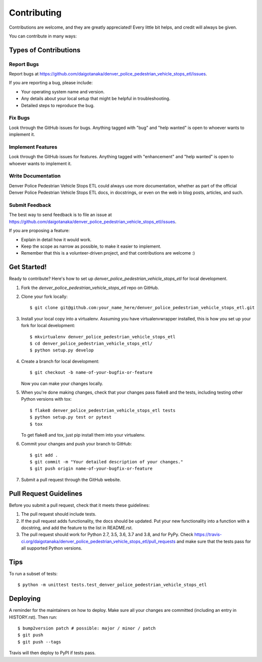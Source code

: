 .. highlight:: shell

============
Contributing
============

Contributions are welcome, and they are greatly appreciated! Every little bit
helps, and credit will always be given.

You can contribute in many ways:

Types of Contributions
----------------------

Report Bugs
~~~~~~~~~~~

Report bugs at https://github.com/daigotanaka/denver_police_pedestrian_vehicle_stops_etl/issues.

If you are reporting a bug, please include:

* Your operating system name and version.
* Any details about your local setup that might be helpful in troubleshooting.
* Detailed steps to reproduce the bug.

Fix Bugs
~~~~~~~~

Look through the GitHub issues for bugs. Anything tagged with "bug" and "help
wanted" is open to whoever wants to implement it.

Implement Features
~~~~~~~~~~~~~~~~~~

Look through the GitHub issues for features. Anything tagged with "enhancement"
and "help wanted" is open to whoever wants to implement it.

Write Documentation
~~~~~~~~~~~~~~~~~~~

Denver Police Pedestrian Vehicle Stops ETL could always use more documentation, whether as part of the
official Denver Police Pedestrian Vehicle Stops ETL docs, in docstrings, or even on the web in blog posts,
articles, and such.

Submit Feedback
~~~~~~~~~~~~~~~

The best way to send feedback is to file an issue at https://github.com/daigotanaka/denver_police_pedestrian_vehicle_stops_etl/issues.

If you are proposing a feature:

* Explain in detail how it would work.
* Keep the scope as narrow as possible, to make it easier to implement.
* Remember that this is a volunteer-driven project, and that contributions
  are welcome :)

Get Started!
------------

Ready to contribute? Here's how to set up `denver_police_pedestrian_vehicle_stops_etl` for local development.

1. Fork the `denver_police_pedestrian_vehicle_stops_etl` repo on GitHub.
2. Clone your fork locally::

    $ git clone git@github.com:your_name_here/denver_police_pedestrian_vehicle_stops_etl.git

3. Install your local copy into a virtualenv. Assuming you have virtualenvwrapper installed, this is how you set up your fork for local development::

    $ mkvirtualenv denver_police_pedestrian_vehicle_stops_etl
    $ cd denver_police_pedestrian_vehicle_stops_etl/
    $ python setup.py develop

4. Create a branch for local development::

    $ git checkout -b name-of-your-bugfix-or-feature

   Now you can make your changes locally.

5. When you're done making changes, check that your changes pass flake8 and the
   tests, including testing other Python versions with tox::

    $ flake8 denver_police_pedestrian_vehicle_stops_etl tests
    $ python setup.py test or pytest
    $ tox

   To get flake8 and tox, just pip install them into your virtualenv.

6. Commit your changes and push your branch to GitHub::

    $ git add .
    $ git commit -m "Your detailed description of your changes."
    $ git push origin name-of-your-bugfix-or-feature

7. Submit a pull request through the GitHub website.

Pull Request Guidelines
-----------------------

Before you submit a pull request, check that it meets these guidelines:

1. The pull request should include tests.
2. If the pull request adds functionality, the docs should be updated. Put
   your new functionality into a function with a docstring, and add the
   feature to the list in README.rst.
3. The pull request should work for Python 2.7, 3.5, 3.6, 3.7 and 3.8, and for PyPy. Check
   https://travis-ci.org/daigotanaka/denver_police_pedestrian_vehicle_stops_etl/pull_requests
   and make sure that the tests pass for all supported Python versions.

Tips
----

To run a subset of tests::


    $ python -m unittest tests.test_denver_police_pedestrian_vehicle_stops_etl

Deploying
---------

A reminder for the maintainers on how to deploy.
Make sure all your changes are committed (including an entry in HISTORY.rst).
Then run::

$ bump2version patch # possible: major / minor / patch
$ git push
$ git push --tags

Travis will then deploy to PyPI if tests pass.
